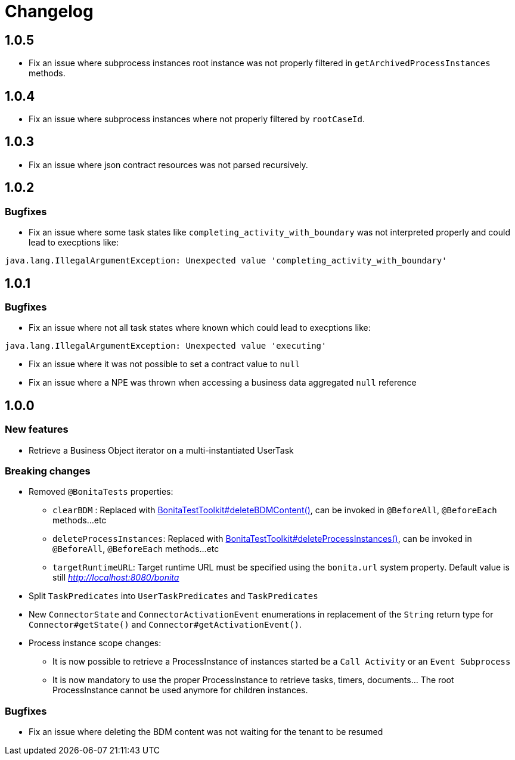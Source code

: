 = Changelog
:description: Bonita Test Toolkit changelog release note

== 1.0.5

* Fix an issue where subprocess instances root instance was not properly filtered in `getArchivedProcessInstances` methods.

== 1.0.4

* Fix an issue where subprocess instances where not properly filtered by `rootCaseId`.

== 1.0.3

* Fix an issue where json contract resources was not parsed recursively.

== 1.0.2

=== Bugfixes

* Fix an issue where some task states like `completing_activity_with_boundary` was not interpreted properly and could lead to execptions like:
```
java.lang.IllegalArgumentException: Unexpected value 'completing_activity_with_boundary'
```

== 1.0.1

=== Bugfixes

* Fix an issue where not all task states where known which could lead to execptions like:
```
java.lang.IllegalArgumentException: Unexpected value 'executing'
```
* Fix an issue where it was not possible to set a contract value to `null`
* Fix an issue where a NPE was thrown when accessing a business data aggregated `null` reference

== 1.0.0

=== New features

* Retrieve a Business Object iterator on a multi-instantiated UserTask

=== Breaking changes

* Removed `@BonitaTests` properties:
** `clearBDM` : Replaced with xref:business-data.adoc#delete-bdm-content[BonitaTestToolkit#deleteBDMContent()], can be invoked in `@BeforeAll`, `@BeforeEach` methods...etc
** `deleteProcessInstances`: Replaced with xref:process.adoc#delete-process-instances[BonitaTestToolkit#deleteProcessInstances()], can be invoked in `@BeforeAll`, `@BeforeEach` methods...etc
** `targetRuntimeURL`: Target runtime URL must be specified using the `bonita.url` system property. Default value is still _http://localhost:8080/bonita_
* Split `TaskPredicates` into `UserTaskPredicates` and `TaskPredicates`
* New `ConnectorState` and `ConnectorActivationEvent` enumerations in replacement of the `String` return type for `Connector#getState()` and `Connector#getActivationEvent()`.
* Process instance scope changes:
** It is now possible to retrieve a ProcessInstance of instances started be a `Call Activity` or an `Event Subprocess`
** It is now mandatory to use the proper ProcessInstance to retrieve tasks, timers, documents... The root ProcessInstance cannot be used anymore for children instances.

=== Bugfixes

* Fix an issue where deleting the BDM content was not waiting for the tenant to be resumed
